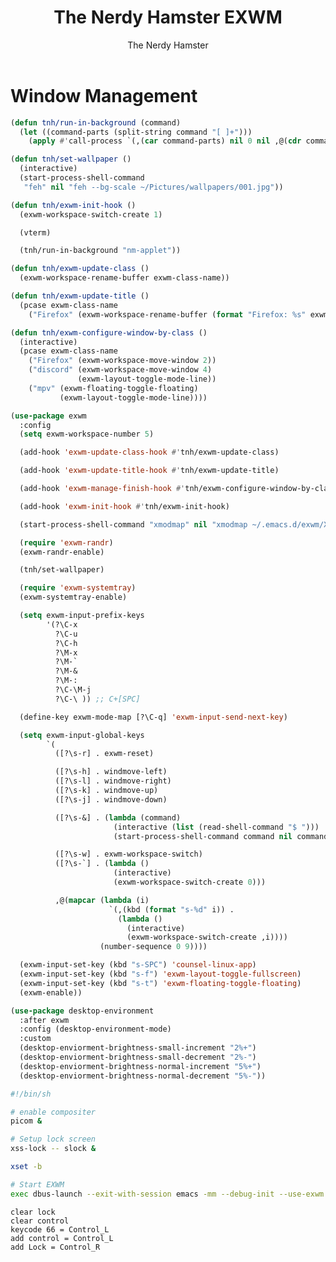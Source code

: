 #+TITLE: The Nerdy Hamster EXWM
#+AUTHOR: The Nerdy Hamster
#+PROPERTY: header-args:emacs-lisp :tangle ./exwm.el :mkdirp yes

* Window Management
#+begin_src emacs-lisp
  (defun tnh/run-in-background (command)
    (let ((command-parts (split-string command "[ ]+")))
      (apply #'call-process `(,(car command-parts) nil 0 nil ,@(cdr command-parts)))))

  (defun tnh/set-wallpaper ()
    (interactive)
    (start-process-shell-command
     "feh" nil "feh --bg-scale ~/Pictures/wallpapers/001.jpg"))

  (defun tnh/exwm-init-hook ()
    (exwm-workspace-switch-create 1)

    (vterm)

    (tnh/run-in-background "nm-applet"))

  (defun tnh/exwm-update-class ()
    (exwm-workspace-rename-buffer exwm-class-name))

  (defun tnh/exwm-update-title ()
    (pcase exwm-class-name
      ("Firefox" (exwm-workspace-rename-buffer (format "Firefox: %s" exwm-title)))))

  (defun tnh/exwm-configure-window-by-class ()
    (interactive)
    (pcase exwm-class-name
      ("Firefox" (exwm-workspace-move-window 2))
      ("discord" (exwm-workspace-move-window 4)
                 (exwm-layout-toggle-mode-line))
      ("mpv" (exwm-floating-toggle-floating)
             (exwm-layout-toggle-mode-line))))
#+end_src

#+begin_src emacs-lisp
  (use-package exwm
    :config
    (setq exwm-workspace-number 5)

    (add-hook 'exwm-update-class-hook #'tnh/exwm-update-class)

    (add-hook 'exwm-update-title-hook #'tnh/exwm-update-title)

    (add-hook 'exwm-manage-finish-hook #'tnh/exwm-configure-window-by-class)

    (add-hook 'exwm-init-hook #'tnh/exwm-init-hook)

    (start-process-shell-command "xmodmap" nil "xmodmap ~/.emacs.d/exwm/Xmodmap")

    (require 'exwm-randr)
    (exwm-randr-enable)

    (tnh/set-wallpaper)

    (require 'exwm-systemtray)
    (exwm-systemtray-enable)

    (setq exwm-input-prefix-keys
          '(?\C-x
            ?\C-u
            ?\C-h
            ?\M-x
            ?\M-`
            ?\M-&
            ?\M-:
            ?\C-\M-j 
            ?\C-\ )) ;; C+[SPC]

    (define-key exwm-mode-map [?\C-q] 'exwm-input-send-next-key)

    (setq exwm-input-global-keys
          `(
            ([?\s-r] . exwm-reset)

            ([?\s-h] . windmove-left)
            ([?\s-l] . windmove-right)
            ([?\s-k] . windmove-up)
            ([?\s-j] . windmove-down)

            ([?\s-&] . (lambda (command)
                         (interactive (list (read-shell-command "$ ")))
                         (start-process-shell-command command nil command)))

            ([?\s-w] . exwm-workspace-switch)
            ([?\s-`] . (lambda ()
                         (interactive)
                         (exwm-workspace-switch-create 0)))

            ,@(mapcar (lambda (i)
                        `(,(kbd (format "s-%d" i)) .
                          (lambda ()
                            (interactive)
                            (exwm-workspace-switch-create ,i))))
                      (number-sequence 0 9))))

    (exwm-input-set-key (kbd "s-SPC") 'counsel-linux-app)
    (exwm-input-set-key (kbd "s-f") 'exwm-layout-toggle-fullscreen)
    (exwm-input-set-key (kbd "s-t") 'exwm-floating-toggle-floating)
    (exwm-enable))
#+end_src

#+begin_src emacs-lisp
  (use-package desktop-environment
    :after exwm
    :config (desktop-environment-mode)
    :custom
    (desktop-enviorment-brightness-small-increment "2%+")
    (desktop-enviorment-brightness-small-decrement "2%-")
    (desktop-enviorment-brightness-normal-increment "5%+")
    (desktop-enviorment-brightness-normal-decrement "5%-"))
 #+end_src

#+begin_src sh :tangle ~/.xinitrc
  #!/bin/sh

  # enable compositer
  picom &

  # Setup lock screen
  xss-lock -- slock &

  xset -b

  # Start EXWM
  exec dbus-launch --exit-with-session emacs -mm --debug-init --use-exwm
#+end_src

#+begin_src shell :tangle ./exwm/Xmodmap
  clear lock
  clear control
  keycode 66 = Control_L
  add control = Control_L
  add Lock = Control_R
#+end_src
